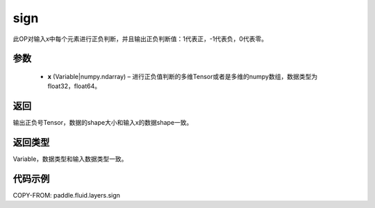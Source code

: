 .. _cn_api_fluid_layers_sign:

sign
-------------------------------

.. py:function:: paddle.fluid.layers.sign(x)

此OP对输入x中每个元素进行正负判断，并且输出正负判断值：1代表正，-1代表负，0代表零。

参数
::::::::::::

    - **x** (Variable|numpy.ndarray) – 进行正负值判断的多维Tensor或者是多维的numpy数组，数据类型为 float32，float64。

返回
::::::::::::
输出正负号Tensor，数据的shape大小和输入x的数据shape一致。

返回类型
::::::::::::
Variable，数据类型和输入数据类型一致。

代码示例
::::::::::::

COPY-FROM: paddle.fluid.layers.sign